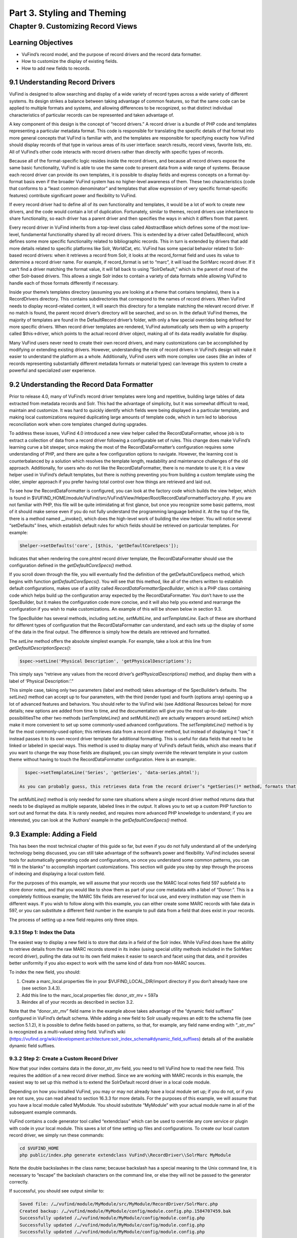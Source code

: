 Part 3. Styling and Theming
***************************

Chapter 9. Customizing Record Views 
###################################

Learning Objectives
-------------------

•       VuFind’s record model, and the purpose of record drivers and the record data formatter.
•       How to customize the display of existing fields.
•       How to add new fields to records.

9.1 Understanding Record Drivers
--------------------------------

VuFind is designed to allow searching and display of a wide variety of record types across a wide variety of different systems. Its design strikes a balance between taking advantage of common features, so that the same code can be applied to multiple formats and systems, and allowing differences to be recognized, so that distinct individual characteristics of particular records can be represented and taken advantage of.

A key component of this design is the concept of “record drivers.” A record driver is a bundle of PHP code and templates representing a particular metadata format. This code is responsible for translating the specific details of that format into more general concepts that VuFind is familiar with, and the templates are responsible for specifying exactly how VuFind should display records of that type in various areas of its user interface: search results, record views, favorite lists, etc. All of VuFind’s other code interacts with record drivers rather than directly with specific types of records.

Because all of the format-specific logic resides inside the record drivers, and because all record drivers expose the same basic functionality, VuFind is able to use the same code to present data from a wide range of systems. Because each record driver can provide its own templates, it is possible to display fields and express concepts on a format-by-format basis even if the broader VuFind system has no higher-level awareness of them. These two characteristics (code that conforms to a “least common denominator” and templates that allow expression of very specific format-specific features) contribute significant power and flexibility to VuFind.

If every record driver had to define all of its own functionality and templates, it would be a lot of work to create new drivers, and the code would contain a lot of duplication. Fortunately, similar to themes, record drivers use inheritance to share functionality, so each driver has a parent driver and then specifies the ways in which it differs from that parent.

Every record driver in VuFind inherits from a top-level class called AbstractBase which defines some of the most low-level, fundamental functionality shared by all record drivers. This is extended by a driver called DefaultRecord, which defines some more specific functionality related to bibliographic records. This in turn is extended by drivers that add more details related to specific platforms like Solr, WorldCat, etc. VuFind has some special behavior related to Solr-based record drivers: when it retrieves a record from Solr, it looks at the record_format field and uses its value to determine a record driver name. For example, if record_format is set to “marc”, it will load the SolrMarc record driver. If it can’t find a driver matching the format value, it will fall back to using “SolrDefault,” which is the parent of most of the other Solr-based drivers. This allows a single Solr index to contain a variety of data formats while allowing VuFind to handle each of those formats differently if necessary.

Inside your theme’s templates directory (assuming you are looking at a theme that contains templates), there is a RecordDrivers directory. This contains subdirectories that correspond to the names of record drivers. When VuFind needs to display record-related content, it will search this directory for a template matching the relevant record driver. If no match is found, the parent record driver’s directory will be searched, and so on. In the default VuFind themes, the majority of templates are found in the DefaultRecord driver’s folder, with only a few special overrides being defined for more specific drivers. When record driver templates are rendered, VuFind automatically sets them up with a property called $this->driver, which points to the actual record driver object, making all of its data readily available for display.

Many VuFind users never need to create their own record drivers, and many customizations can be accomplished by modifying or extending existing drivers. However, understanding the role of record drivers in VuFind’s design will make it easier to understand the platform as a whole. Additionally, VuFind users with more complex use cases (like an index of records representing substantially different metadata formats or material types) can leverage this system to create a powerful and specialized user experience. 

9.2 Understanding the Record Data Formatter
-------------------------------------------

Prior to release 4.0, many of VuFind’s record driver templates were long and repetitive, building large tables of data extracted from metadata records and Solr. This had the advantage of simplicity, but it was somewhat difficult to read, maintain and customize. It was hard to quickly identify which fields were being displayed in a particular template, and making local customizations required duplicating large amounts of template code, which in turn led to laborious reconciliation work when core templates changed during upgrades.

To address these issues, VuFind 4.0 introduced a new view helper called the RecordDataFormatter, whose job is to extract a collection of data from a record driver following a configurable set of rules. This change does make VuFind’s learning curve a bit steeper, since making the most of the RecordDataFormatter’s configuration requires some understanding of PHP, and there are quite a few configuration options to navigate. However, the learning cost is counterbalanced by a solution which resolves the template length, readability and maintenance challenges of the old approach. Additionally, for users who do not like the RecordDataFormatter, there is no mandate to use it; it is a view helper used in VuFind’s default templates, but there is nothing preventing you from building a custom template using the older, simpler approach if you prefer having total control over how things are retrieved and laid out.

To see how the RecordDataFormatter is configured, you can look at the factory code which builds the view helper, which is found in $VUFIND_HOME/module/VuFind/src/VuFind/View/Helper/Root/RecordDataFormatterFactory.php. If you are not familiar with PHP, this file will be quite intimidating at first glance, but once you recognize some basic patterns, most of it should make sense even if you do not fully understand the programming language behind it. At the top of the file, there is a method named __invoke(), which does the high-level work of building the view helper. You will notice several “setDefaults” lines, which establish default rules for which fields should be retrieved on particular templates. For example:

.. code-block:: console

   $helper->setDefaults('core', [$this, 'getDefaultCoreSpecs']);

Indicates that when rendering the core.phtml record driver template, the RecordDataFormatter should use the configuration defined in the *getDefaultCoreSpecs()* method.

If you scroll down through the file, you will eventually find the definition of the getDefaultCoreSpecs method, which begins with function *getDefaultCoreSpecs()*. You will see that this method, like all of the others written to establish default configurations, makes use of a utility called *RecordDataFormatter\SpecBuilder*, which is a PHP class containing code which helps build up the configuration array expected by the RecordDataFormatter. You don’t have to use the SpecBuilder, but it makes the configuration code more concise, and it will also help you extend and rearrange the configuration if you wish to make customizations. An example of this will be shown below in section 9.3.

The SpecBuilder has several methods, including *setLine, setMultiLine*, and *setTemplateLine*. Each of these are shorthand for different types of configuration that the RecordDataFormatter can understand, and each sets up the display of some of the data in the final output. The difference is simply how the details are retrieved and formatted.

The *setLine* method offers the absolute simplest example. For example, take a look at this line from *getDefaultDescriptionSpecs()*:

.. code-block:: console

   $spec->setLine('Physical Description', 'getPhysicalDescriptions');

This simply says “retrieve any values from the record driver’s *getPhysicalDescriptions()* method, and display them with a label of ‘Physical Description:’.”

This simple case, taking only two parameters (label and method) takes advantage of the SpecBuilder’s defaults. The *setLine()* method can accept up to four parameters, with the third (render type) and fourth (options array) opening up a lot of advanced features and behaviors. You should refer to the VuFind wiki (see Additional Resources below) for more details; new options are added from time to time, and the documentation will give you the most up-to-date possibilitiesThe other two methods (*setTemplateLine()* and *setMultiLine()*)  are actually wrappers around *setLine()* which make it more convenient to set up some commonly-used advanced configurations. The *setTemplateLine()* method is by far the most commonly-used option; this retrieves data from a record driver method, but instead of displaying it “raw,” it instead passes it to its own record driver template for additional formatting. This is useful for data fields that need to be linked or labeled in special ways. This method is used to display many of VuFind’s default fields, which also means that if you want to change the way those fields are displayed, you can simply override the relevant template in your custom theme without having to touch the RecordDataFormatter configuration. Here is an example:.

.. code-block:: console

   $spec->setTemplateLine('Series', 'getSeries', 'data-series.phtml');

 As you can probably guess, this retrieves data from the record driver’s *getSeries()* method, formats that data using the data-series.phtml template, and then displays the result with a label of “Series:”.

The *setMultiLine()* method is only needed for some rare situations where a single record driver method returns data that needs to be displayed as multiple separate, labeled lines in the output. It allows you to set up a custom PHP function to sort out and format the data. It is rarely needed, and requires more advanced PHP knowledge to understand; if you are interested, you can look at the ‘Authors’ example in the *getDefaultCoreSpecs()* method.

9.3 Example: Adding a Field
---------------------------

This has been the most technical chapter of this guide so far, but even if you do not fully understand all of the underlying technology being discussed, you can still take advantage of the software’s power and flexibility. VuFind includes several tools for automatically generating code and configurations, so once you understand some common patterns, you can “fill in the blanks” to accomplish important customizations. This section will guide you step by step through the process of indexing and displaying a local custom field.

For the purposes of this example, we will assume that your records use the MARC local notes field 597 subfield a to store donor notes, and that you would like to show them as part of your core metadata with a label of “Donor:”. This is a completely fictitious example; the MARC 59x fields are reserved for local use, and every institution may use them in different ways. If you wish to follow along with this example, you can either create some MARC records with fake data in 597, or you can substitute a different field number in the example to pull data from a field that does exist in your records.

The process of setting up a new field requires only three steps.

9.3.1 Step 1: Index the Data
____________________________

The easiest way to display a new field is to store that data in a field of the Solr index. While VuFind does have the ability to retrieve details from the raw MARC records stored in its index (using special utility methods included in the SolrMarc record driver), pulling the data out to its own field makes it easier to search and facet using that data, and it provides better uniformity if you also expect to work with the same kind of data from non-MARC sources.


To index the new field, you should:

1.      Create a marc_local.properties file in your $VUFIND_LOCAL_DIR/import directory if you don’t already have one (see section 3.4.3).
2.      Add this line to the marc_local.properties file: donor_str_mv = 597a
3.      Reindex all of your records as described in section 3.2.

Note that the “donor_str_mv” field name in the example above takes advantage of the “dynamic field suffixes” configured in VuFind’s default schema. While adding a new field to Solr usually requires an edit to the schema file (see section 5.1.2), it is possible to define fields based on patterns, so that, for example, any field name ending with “_str_mv” is recognized as a multi-valued string field. VuFind’s wiki (https://vufind.org/wiki/development:architecture:solr_index_schema#dynamic_field_suffixes) details all of the available dynamic field suffixes.

9.3.2 Step 2: Create a Custom Record Driver
___________________________________________

Now that your index contains data in the donor_str_mv field, you need to tell VuFind how to read the new field. This requires the addition of a new record driver method. Since we are working with MARC records in this example, the easiest way to set up this method is to extend the SolrDefault record driver in a local code module.

Depending on how you installed VuFind, you may or may not already have a local module set up; if you do not, or if you are not sure, you can read ahead to section 16.3.3 for more details. For the purposes of this example, we will assume that you have a local module called MyModule. You should substitute “MyModule” with your actual module name in all of the subsequent example commands.

VuFind contains a code generator tool called “extendclass” which can be used to override any core service or plugin with code in your local module. This saves a lot of time setting up files and configurations. To create our local custom record driver, we simply run these commands:

.. code-block:: console

   cd $VUFIND_HOME
   php public/index.php generate extendclass VuFind\\RecordDriver\\SolrMarc MyModule


Note the double backslashes in the class name; because backslash has a special meaning to the Unix command line, it is necessary to “escape” the backslash characters on the command line, or else they will not be passed to the generator correctly.

If successful, you should see output similar to:

.. code-block:: console
  
   Saved file: /…/vufind/module/MyModule/src/MyModule/RecordDriver/SolrMarc.php
   Created backup: /…/vufind/module/MyModule/config/module.config.php.1584707459.bak
   Successfully updated /…/vufind/module/MyModule/config/module.config.php
   Successfully updated /…/vufind/module/MyModule/config/module.config.php
   Successfully updated /…/vufind/module/MyModule/config/module.config.php

Now if you edit $VUFIND_HOME/module/MyModule/src/MyModule/RecordDriver/SolrMarc.php, you will see that the generator has created an empty PHP class for you:

.. code-block:: console

   <?php

   namespace MyModule\RecordDriver;

   class SolrMarc extends \VuFind\RecordDriver\SolrMarc
   {

   }

You simply need to add a method to provide access to the new donor_str_mv field. Edit the file so it looks like this:

.. code-block:: console

   <?php

   namespace MyModule\RecordDriver;

   class SolrMarc extends \VuFind\RecordDriver\SolrMarc
   {
       public function getDonors()
           {
                   return $this->fields['donor_str_mv'] ?? [];
           }
   }

All of the Solr fields are exposed to the record driver as part of the *$this->fields* property. The *?? []* syntax simply means “if the requested value is not there, return an empty array instead.”

After making any changes or additions to module.config.php, it is also a good idea to clear your configuration cache, to make sure that your changes take effect immediately:

.. code-block:: console

   sudo rm -rf $VUFIND_LOCAL_DIR/cache/configs/*

9.3.3 Step 3: Create a Custom RecordDataFormatter Configuration
---------------------------------------------------------------

Now that the data is indexed and the record driver can retrieve it, we simply need to tell the RecordDataFormatter view helper to make use of the new record driver method. To do this, we need to extend the RecordDataFormatter’s factory. As of this writing, there is not a code generator to automate this process, but it is simple enough that a generator should not be necessary.

First, make sure you have a custom theme set up, since you will need to register your custom factory in your theme configuration. See section 7.2 for details on creating a new theme. For this example, we assume that your theme is named localtheme.

Next, create a file for your custom factory, called $VUFIND_HOME/module/MyModule/src/MyModule/View/Helper/Root/RecordDataFormatterFactory.php. Note that you will have to create a directory to hold this file first, which you can do with:

.. code-block:: console

   mkdir -p $VUFIND_HOME/module/MyModule/src/MyModule/View/Helper/Root

You should fill in the file with this code:

.. code-block:: console

   <?php

   namespace MyModule\View\Helper\Root;

   use VuFind\View\Helper\Root\RecordDataFormatter\SpecBuilder;

   class RecordDataFormatterFactory extends \VuFind\View\Helper\Root\RecordDataFormatterFactory
   {
       public function getDefaultCoreSpecs()
           {
                   $spec = new SpecBuilder(parent::getDefaultCoreSpecs());
                           $spec->setLine('Donors', 'getDonors');
                                   return $spec->getArray();
           }
   }



This code takes advantage of PHP inheritance – it calls the core code’s *getDefaultCoreSpecs()* method to get default configurations, then adds an additional line to display the donors. This way, even if the core code changes in a future VuFind release to add more fields, we can benefit from those improvements while still adding our additional local field.

 By passing additional options, and by manipulating the array inherited from the parent code, it is also possible to change the order of fields, remove unwanted fields, etc. This example is designed to be as simple as possible; see the links under “Additional Resources” for some more advanced discussion and examples.

 In any case, now that the factory is built, the last step is to register it in our theme configuration. Edit your $VUFIND_HOME/themes/localtheme/theme.config.php file, and edit it so it looks something like this:

.. code-block:: console

   <?php
   return [
       'extends' => 'bootstrap3',
           'helpers' => [
                   'factories' => [
                               'VuFind\View\Helper\Root\RecordDataFormatter' => 'MyModule\View\Helper\Root\RecordDataFormatterFactory',
                                       ],
                                   ],
                               ];

(The helpers section is the important part for the purposes of this example; if you have made other customizations, be sure to reconcile this addition with whatever existing configuration you have).

With all of these changes in place, you should now be able to access a record in the VuFind web interface and see the “Donors” display (assuming the record has an underlying 597 field). If this does not work, make sure that you replaced all instances of “MyModule” and “localtheme” in code and commands with the appropriate equivalents if your module or theme has a different name. Also, if you had to create a new local code module, make sure that you remembered to restart Apache to load the updated configuration, and double-check that you cleared your configuration cache as described at the end of step 2.

Additional Resources
--------------------

VuFind’s wiki contains several pages that support and expand upon the information discussed in this chapter: the Record Driver page (https://vufind.org/wiki/development:plugins:record_drivers) and the RecordDataFormatter reference page (https://vufind.org/wiki/development:architecture:record_data_formatter) are of particular interest.

Summary
-------

VuFind’s record driver system isolates format-specific details in a single place, allowing VuFind’s other code to be written in a more generic, reusable way. The RecordDataFormatter provides a powerful way to control and customize the way VuFind displays records. Once you understand these things, you can take control of VuFind’s presentation of data, and you can add local customizations in a few straightforward steps with the help of VuFind’s built-in code generation tools.

Review Questions
----------------

1.      What is the responsibility of a record driver in VuFind?
2.      What is special about the way VuFind loads record drivers representing Solr records?
3.      What problems inspired the creation of the RecordDataFormatter?
4.      What are the three main methods of the RecordDataFormatter\SpecBuilder, and how do they differ from one another?



